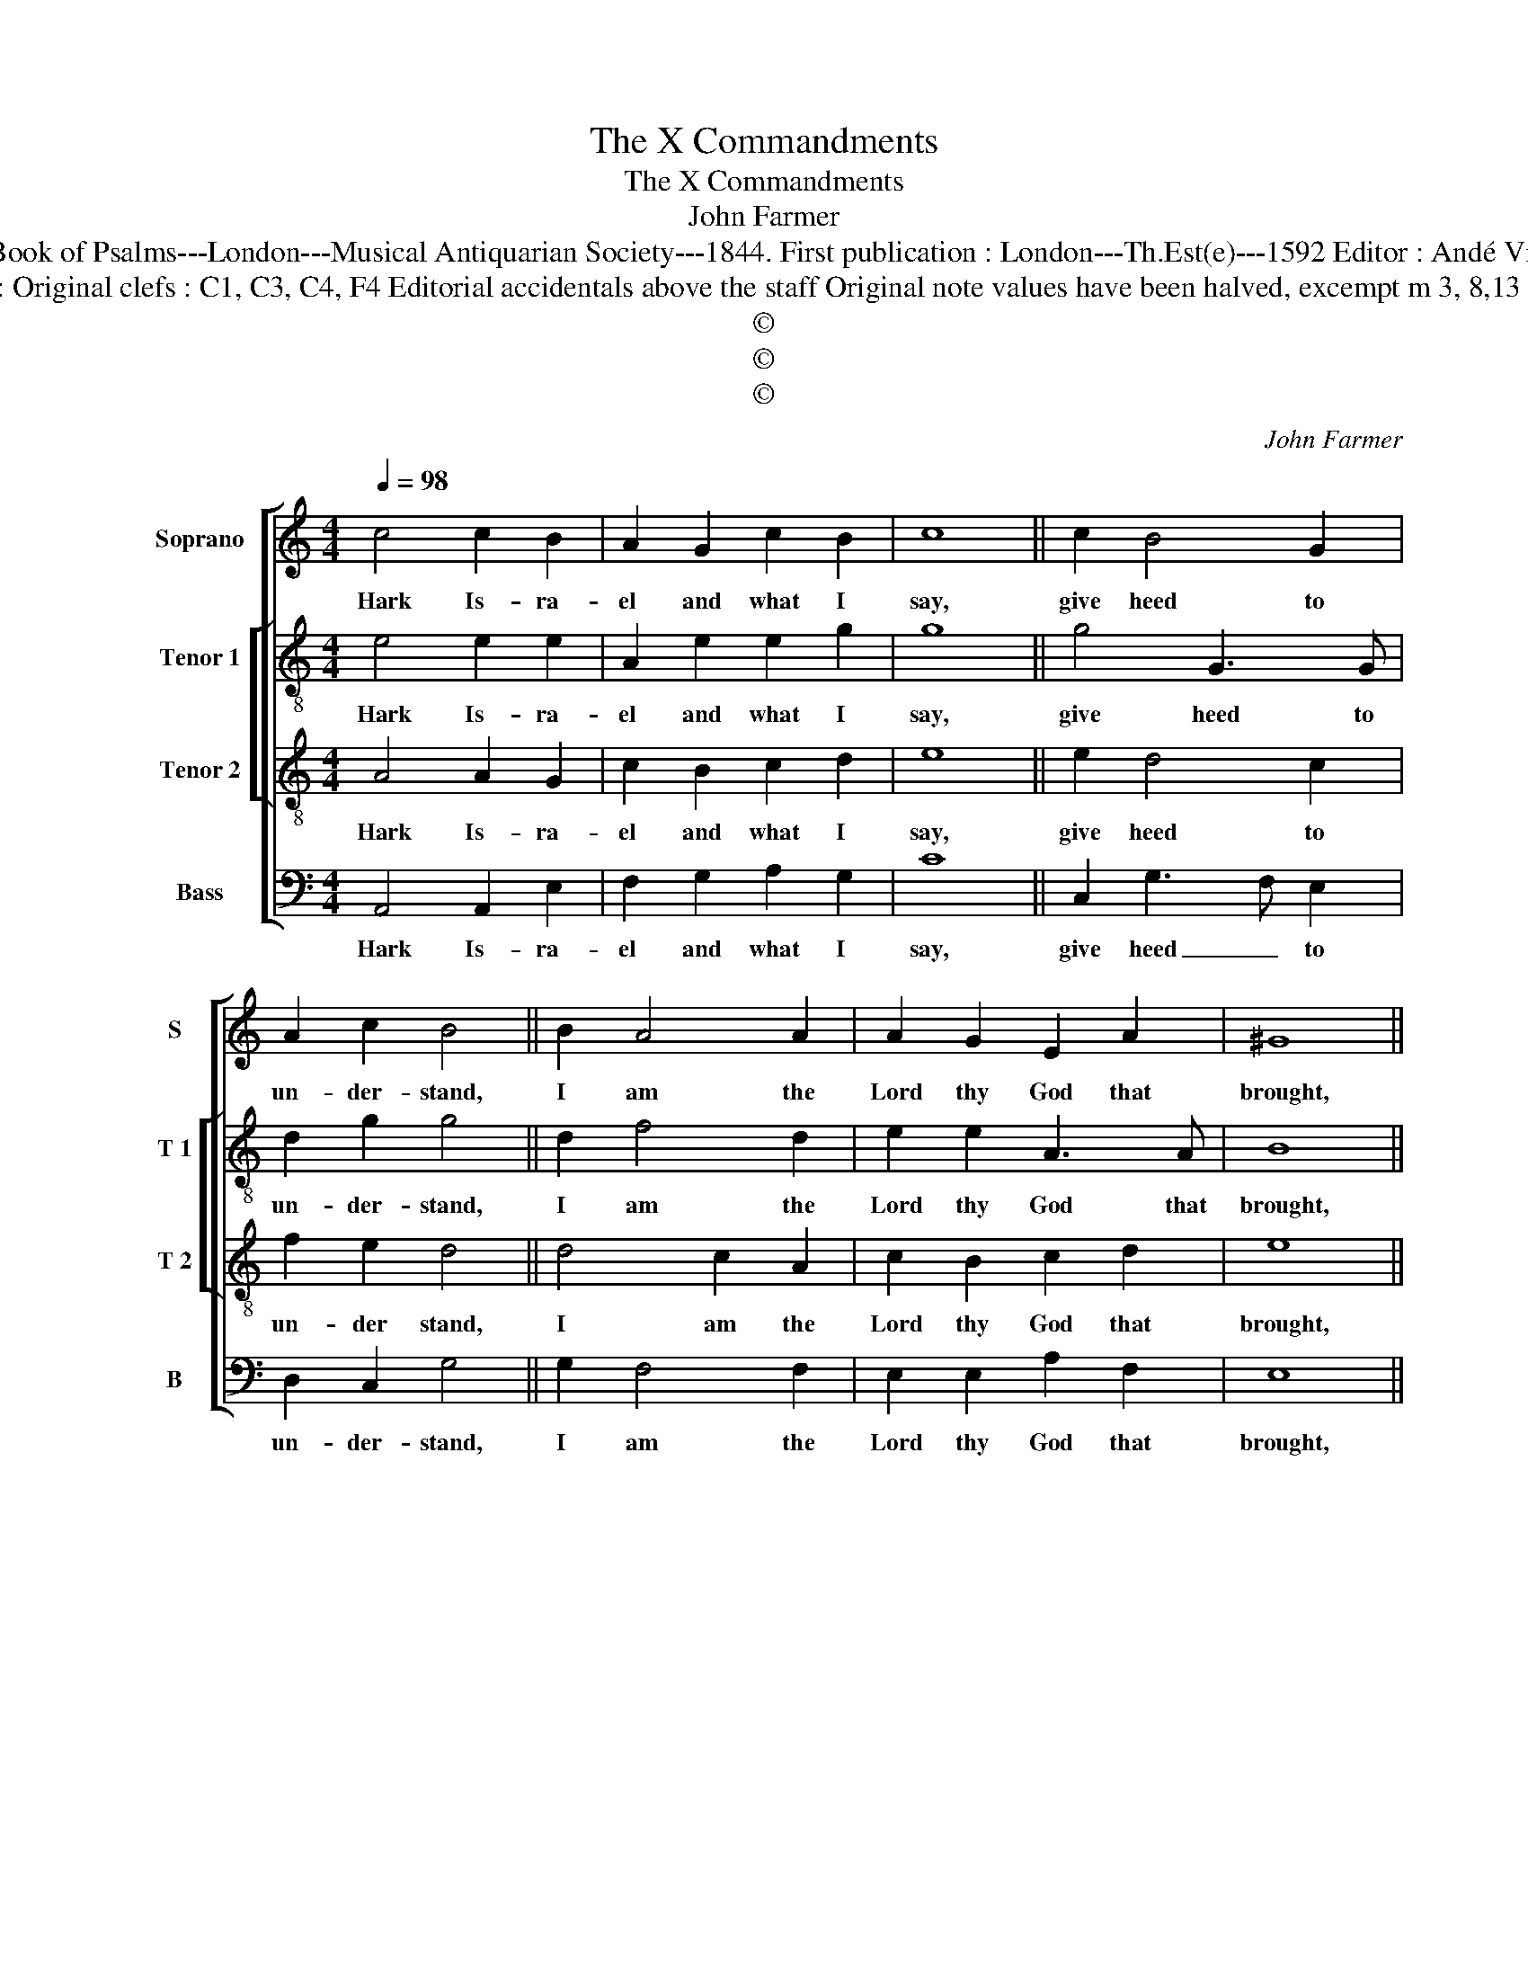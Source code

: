 X:1
T:The X Commandments
T:The X Commandments
T:John Farmer
T:Source : The Whole Book of Psalms---London---Musical Antiquarian Society---1844. First publication : London---Th.Est(e)---1592 Editor : Andé Vierendeels (23/08/16).
T:Notes : Original clefs : C1, C3, C4, F4 Editorial accidentals above the staff Original note values have been halved, excempt m 3, 8,13 and 18
T:©
T:©
T:©
C:John Farmer
Z:©
%%score [ 1 [ 2 3 ] 4 ]
L:1/8
Q:1/4=98
M:4/4
K:C
V:1 treble nm="Soprano" snm="S"
V:2 treble-8 nm="Tenor 1" snm="T 1"
V:3 treble-8 nm="Tenor 2" snm="T 2"
V:4 bass nm="Bass" snm="B"
V:1
 c4 c2 B2 | A2 G2 c2 B2 | c8 || c2 B4 G2 | A2 c2 B4 || B2 A4 A2 | A2 G2 E2 A2 | ^G8 || %8
w: Hark Is- ra-|el and what I|say,|give heed to|un- der- stand,|I am the|Lord thy God that|brought,|
 G2 B3 A A2- | A2 ^G2 A4 | F2 A3 E G2 | F2 E2 E2 G2 | G8 || G2 _B4 A2 | G2 G2 G4 || A2 c3 A B2- | %16
w: thee out of E-|* gypt land,|even from the house|where _ in thou|didst,|in thral- dom|live a slave,|none o- ther Gods|
 BG A3 D E2 | E8 || G4 E2 A2 | A2 ^G2 !fermata!A4 |] %20
w: _ at all _ be-|fore,|my pre- sence|shalt thou have.|
V:2
 e4 e2 e2 | A2 e2 e2 g2 | g8 || g4 G3 G | d2 g2 g4 || d2 f4 d2 | e2 e2 A3 A | B8 || c2 B2 d2 c2 | %9
w: Hark Is- ra-|el and what I|say,|give heed to|un- der- stand,|I am the|Lord thy God that|brought,|thee out of E-|
 e4 ^c4 | d3 A c2 d2 | A2 G2 A c2 B | c8 || c2 f4 f2 | e2 d2 e4 || e2 e4 e2 | d2 f2 eA B2 | ^c8 || %18
w: gypt land,|even from the house|where in thou _ _|didst,|in thral- dom|live a slave,|none o- ther|Gods at _ all be-|fore,|
 e4 c3 d | e3 d !fermata!^c4 |] %20
w: my pre- sence|shalt thou have.|
V:3
 A4 A2 G2 | c2 B2 c2 d2 | e8 || e2 d4 c2 | f2 e2 d4 || d4 c2 A2 | c2 B2 c2 d2 | e8 || e2 d4 A2 | %9
w: Hark Is- ra-|el and what I|say,|give heed to|un- der stand,|I am the|Lord thy God that|brought,|thee out of|
 c2 B2 A4 | A4 A2 G2 | c2 B2 c2 d2 | e8 || e2 d4 c2 | c2 B2 c4 || c2 c4 B2 | B2 A2 A2 ^G2 | A8 || %18
w: E- gypt land,|evev from the|house where in thou|didst,|i, thral- dom|live a slave,|none o- ther|Gods at all be-|fore,|
 B2 c4 A2 | B2 B2 !fermata!A4 |] %20
w: my pre- sence|shalt thou have.|
V:4
 A,,4 A,,2 E,2 | F,2 G,2 A,2 G,2 | C8 || C,2 G,3 F, E,2 | D,2 C,2 G,4 || G,2 F,4 F,2 | %6
w: Hark Is- ra-|el and what I|say,|give heed _ to|un- der- stand,|I am the|
 E,2 E,2 A,2 F,2 | E,8 || C,2 G,2 D,2 F,2 | E,4 A,,4 | D,4 C,2 B,,2 | A,,2 E,2 A,2 G,2 | C,8 || %13
w: Lord thy God that|brought,|thee out of E-|gypt land,|_ _ _|||
 C2 _B,4 F,2 | G,2 G,2 C,4 || A,,4 A,2 E,2 | G,2 D,2 F,2 E,2 | A,,8 || E,4 A,2 F,2 | %19
w: ||none o- ther|Gogs at all be-|fore,|my pre- sence|
 E,2 E,2 !fermata!A,,4 |] %20
w: shalt thou have.|

